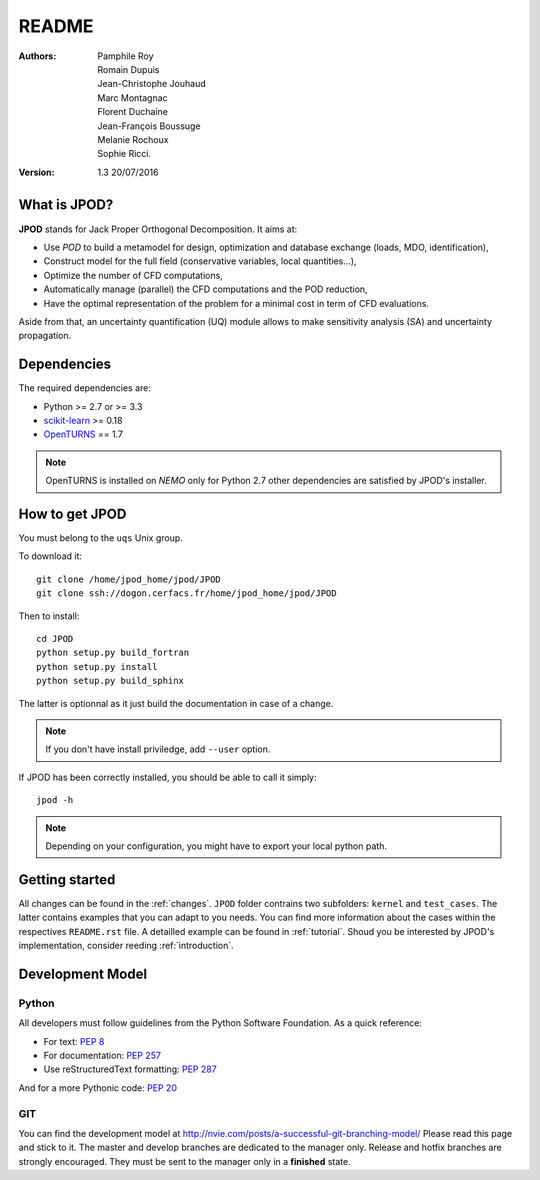 README
======

:Authors: 
    Pamphile Roy,
    Romain Dupuis,
    Jean-Christophe Jouhaud,
    Marc Montagnac,
    Florent Duchaine,
    Jean-François Boussuge,
    Melanie Rochoux,
    Sophie Ricci.

:Version: 1.3   20/07/2016


What is JPOD? 
-------------

**JPOD** stands for Jack Proper Orthogonal Decomposition. It aims at:

- Use *POD* to build a metamodel for design, optimization and database exchange (loads, MDO, identification),
- Construct model for the full field (conservative variables, local quantities…),
- Optimize the number of CFD computations,
- Automatically manage (parallel) the CFD computations and the POD reduction,
- Have the optimal representation of the problem for a minimal cost in term of CFD evaluations.

Aside from that, an uncertainty quantification (UQ) module allows to make sensitivity analysis (SA) and uncertainty propagation.

Dependencies
------------

The required dependencies are:

- Python >= 2.7 or >= 3.3
- `scikit-learn <http://scikit-learn.org>`_ >= 0.18
- `OpenTURNS <http://www.openturns.org>`_ == 1.7

.. note:: OpenTURNS is installed on *NEMO* only for Python 2.7  other dependencies are satisfied by JPOD's installer.

How to get JPOD
---------------

You must belong to the ``uqs`` Unix group.

To download it::

    git clone /home/jpod_home/jpod/JPOD
    git clone ssh://dogon.cerfacs.fr/home/jpod_home/jpod/JPOD

Then to install::

    cd JPOD
    python setup.py build_fortran
    python setup.py install
    python setup.py build_sphinx

The latter is optionnal as it just build the documentation in case of a change. 

.. note:: If you don't have install priviledge, add ``--user`` option.

If JPOD has been correctly installed, you should be able to call it simply::

    jpod -h

.. note:: Depending on your configuration, you might have to export your local python path.

Getting started
---------------

All changes can be found in the :ref:`changes`. ``JPOD`` folder contrains two subfolders: ``kernel`` and ``test_cases``. The latter contains examples that you can adapt to you needs. You can find more information about the cases within the respectives ``README.rst`` file. A detailled example can be found in :ref:`tutorial`. Shoud you be interested by JPOD's implementation, consider reeding :ref:`introduction`.

Development Model
-----------------

Python
......

All developers must follow guidelines from the Python Software Foundation.
As a quick reference:

* For text: `PEP 8 <https://www.python.org/dev/peps/pep-0008/>`_
* For documentation: `PEP 257 <https://www.python.org/dev/peps/pep-0257/>`_
* Use reStructuredText formatting: `PEP 287 <https://www.python.org/dev/peps/pep-0287/>`_

And for a more Pythonic code: `PEP 20 <https://www.python.org/dev/peps/pep-0020/>`_

GIT
...

You can find the development model at http://nvie.com/posts/a-successful-git-branching-model/
Please read this page and stick to it.
The master and develop branches are dedicated to the manager only.
Release and hotfix branches are strongly encouraged. They must be sent to the manager only in a **finished** state.


